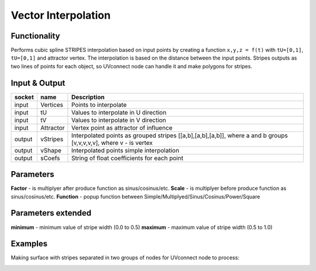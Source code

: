 Vector Interpolation
====================
Functionality
-------------

Performs cubic spline STRIPES interpolation based on input points by creating a function ``x,y,z = f(t)`` with ``tU=[0,1]``, ``tU=[0,1]`` and attractor vertex.
The interpolation is based on the distance between the input points.
Stripes outputs as two lines of points for each object, so UVconnect node can handle it and make polygons for stripes.


Input & Output
--------------

+--------+-----------+---------------------------------------------+
| socket | name      | Description                                 |
+========+===========+=============================================+    
| input  | Vertices  | Points to interpolate                       |
+--------+-----------+---------------------------------------------+
| input  | tU        | Values to interpolate in U direction        |
+--------+-----------+---------------------------------------------+
| input  | tV        | Values to interpolate in V direction        |
+--------+-----------+---------------------------------------------+    
| input  | Attractor | Vertex point as attractor of influence      |
+--------+-----------+---------------------------------------------+
| output | vStripes  | Interpolated points as grouped stripes      |
|        |           | [[a,b],[a,b],[a,b]], where a and b groups   |
|        |           | [v,v,v,v,v], where v - is vertex            |
+--------+-----------+---------------------------------------------+
| output | vShape    | Interpolated points simple interpolation    |
+--------+-----------+---------------------------------------------+
| output | sCoefs    | String of float coefficients for each point |
+--------+-----------+---------------------------------------------+

Parameters
----------

**Factor** - is multiplyer after produce function as sinus/cosinus/etc.
**Scale** - is multiplyer before produce function as sinus/cosinus/etc.
**Function** - popup function between Simple/Multiplyed/Sinus/Cosinus/Power/Square

Parameters extended
-------------------

**minimum** - minimum value of stripe width (0.0 to 0.5)
**maximum** - maximum value of stripe width (0.5 to 1.0)

Examples
--------

Making surface with stripes separated in two groups of nodes for UVconnect node to process:

.. image:: https://cloud.githubusercontent.com/assets/5783432/20041842/bc459a26-a488-11e6-98ec-345e58bbcdc9.png
    :alt: interpolation stripes